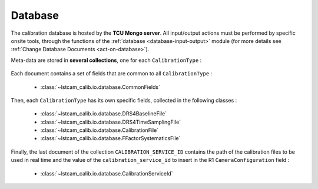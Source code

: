 .. _data_base:

Database
========

The calibration database is hosted by the **TCU Mongo server**. All input/output actions must be
performed by specific onsite tools, through the functions of the :ref:`database <database-input-output>`
module (for more details see :ref:`Change Database Documents <act-on-database>`).

Meta-data are stored in **several collections**, one for each  ``CalibrationType`` :

    .. autoclass:: lstcam_calib.io.database.CalibrationType
        :members:
        :no-index:


Each document contains a set of fields that are common to all ``CalibrationType`` :

    * :class:`~lstcam_calib.io.database.CommonFields`


Then, each ``CalibrationType`` has its own specific fields, collected in the following classes :

    * :class:`~lstcam_calib.io.database.DRS4BaselineFile`
    * :class:`~lstcam_calib.io.database.DRS4TimeSamplingFile`
    * :class:`~lstcam_calib.io.database.CalibrationFile`
    * :class:`~lstcam_calib.io.database.FFactorSystematicsFile`

Finally, the last document of the collection ``CALIBRATION_SERVICE_ID`` contains the
path of the calibration files to be used in real time and the value of the
``calibration_service_id`` to insert in the R1 ``CameraConfiguration`` field :

    * :class:`~lstcam_calib.io.database.CalibrationServiceId`
